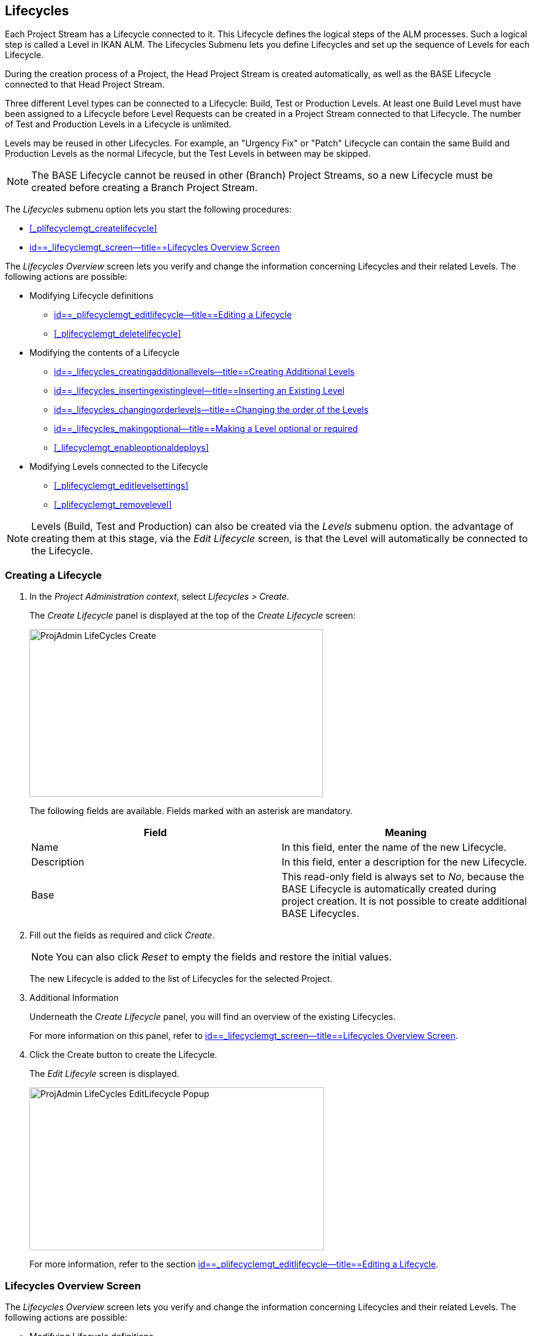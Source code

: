 
== Lifecycles 
(((Project Administration ,Lifecycles)))  (((Project Management Options ,Lifecycles)))  (((Lifecycles))) 

Each Project Stream has a Lifecycle connected to it.
This Lifecycle defines the logical steps of the ALM processes.
Such a logical step is called a Level in IKAN ALM.
The Lifecycles Submenu lets you define Lifecycles and set up the sequence of Levels for each Lifecycle.

During the creation process of a Project, the Head Project Stream is created automatically, as well as the BASE Lifecycle connected to that Head Project Stream. 

Three different Level types can be connected to a Lifecycle: Build, Test or Production Levels.
At least one Build Level must have been assigned to a Lifecycle before Level Requests can be created in a Project Stream connected to that Lifecycle.
The number of Test and Production Levels in a Lifecycle is unlimited.

Levels may be reused in other Lifecycles.
For example, an "Urgency Fix" or "Patch" Lifecycle can contain the same Build and Production Levels as the normal Lifecycle, but the Test Levels in between may be skipped.

[NOTE]
====
The BASE Lifecycle cannot be reused in other (Branch) Project Streams, so a new Lifecycle must be created before creating a Branch Project Stream.
====

The _Lifecycles_ submenu option lets you start the following procedures:

* <<#_plifecyclemgt_createlifecycle,>>
* <<ProjAdm_LifeCycles.adoc#_lifecyclemgt_screen,id==_lifecyclemgt_screen--title==Lifecycles Overview Screen>>


The _Lifecycles Overview_ screen lets you verify and change the information concerning Lifecycles and their related Levels.
The following actions are possible:

* Modifying Lifecycle definitions
** <<ProjAdm_LifeCycles.adoc#_plifecyclemgt_editlifecycle,id==_plifecyclemgt_editlifecycle--title==Editing a Lifecycle>>
** <<#_plifecyclemgt_deletelifecycle,>>
* Modifying the contents of a Lifecycle
** <<ProjAdm_LifeCycles.adoc#_lifecycles_creatingadditionallevels,id==_lifecycles_creatingadditionallevels--title==Creating Additional Levels>>
** <<ProjAdm_LifeCycles.adoc#_lifecycles_insertingexistinglevel,id==_lifecycles_insertingexistinglevel--title==Inserting an Existing Level>>
** <<ProjAdm_LifeCycles.adoc#_lifecycles_changingorderlevels,id==_lifecycles_changingorderlevels--title==Changing the order of the Levels>>
** <<ProjAdm_LifeCycles.adoc#_lifecycles_makingoptional,id==_lifecycles_makingoptional--title==Making a Level optional or required>>
** <<#_lifecyclemgt_enableoptionaldeploys,>>
* Modifying Levels connected to the Lifecycle
** <<#_plifecyclemgt_editlevelsettings,>>
** <<#_plifecyclemgt_removelevel,>>


[NOTE]
====

Levels (Build, Test and Production) can also be created via the _Levels_ submenu option.
the advantage of creating them at this stage, via the _Edit
Lifecycle_ screen, is that the Level will automatically be connected to the Lifecycle.
====

=== Creating a Lifecycle
(((Lifecycles ,Creating))) 

. In the __Project Administration context__, select__ Lifecycles > Create__.
+
The _Create Lifecycle_ panel is displayed at the top of the _Create Lifecycle_ screen:
+
image::images/ProjAdmin-LifeCycles-Create.png[,479,274] 
+
The following fields are available.
Fields marked with an asterisk are mandatory.
+

[cols="1,1", frame="topbot", options="header"]
|===
| Field
| Meaning

|Name
|In this field, enter the name of the new Lifecycle.

|Description
|In this field, enter a description for the new Lifecycle.

|Base
|This read-only field is always set to __No__, because the BASE Lifecycle is automatically created during project creation.
It is not possible to create additional BASE Lifecycles.
|===
. Fill out the fields as required and click __Create__.
+

[NOTE]
====
You can also click __Reset __to empty the fields and restore the initial values.
====
+
The new Lifecycle is added to the list of Lifecycles for the selected Project.
. Additional Information
+
Underneath the _Create Lifecycle_ panel, you will find an overview of the existing Lifecycles.
+
For more information on this panel, refer to <<ProjAdm_LifeCycles.adoc#_lifecyclemgt_screen,id==_lifecyclemgt_screen--title==Lifecycles Overview Screen>>.
. Click the Create button to create the Lifecycle.
+
The _Edit Lifecyle_ screen is displayed.
+
image::images/ProjAdmin-LifeCycles-EditLifecycle-Popup.png[,481,266] 
+
For more information, refer to the section <<ProjAdm_LifeCycles.adoc#_plifecyclemgt_editlifecycle,id==_plifecyclemgt_editlifecycle--title==Editing a Lifecycle>>.


[[_lifecyclemgt_screen]]
=== Lifecycles Overview Screen

The _Lifecycles Overview_ screen lets you verify and change the information concerning Lifecycles and their related Levels.
The following actions are possible:

* Modifying Lifecycle definitions
** <<ProjAdm_LifeCycles.adoc#_plifecyclemgt_editlifecycle,id==_plifecyclemgt_editlifecycle--title==Editing a Lifecycle>>
** <<#_plifecyclemgt_deletelifecycle,>>
** <<#_lifecyclemgt_historyview,>>


==== The Lifecycles Overview Screen 
(((Lifecycles ,Overview Screen))) 

. In the __Project Administration context__, select__ Lifecycles > Overview__.
+
The following screen is displayed:
+
image::images/ProjAdmin-LifeCycles-Overview.png[,969,341] 
+
. Define the required search criteria on the search panel.
+
The list of items on the overview will be automatically updated based on the selected criteria.
+
You can also:

* click the _Search_ link to refresh the list based on the current search criteria,
* click the _Reset search_ link to clear the search fields.
. On the Lifecycles Overview panel, verify the Lifecycle Information fields.
+
For a description of the fields, refer to the section <<#_plifecyclemgt_createlifecycle,>>.
. Depending on your access rights, the following links may be available on the _Lifecycles Overview_ panel:
+

[cols="1,1", frame="topbot"]
|===

|image:images/icons/edit.gif[,15,15] 
|Edit

This option is available to IKAN ALM Users with Project Administrator Access Rights.
It allows editing the Lifecycle definition.

<<ProjAdm_LifeCycles.adoc#_plifecyclemgt_editlifecycle,id==_plifecyclemgt_editlifecycle--title==Editing a Lifecycle>>

|image:images/icons/delete.gif[,15,15] 
|Delete

This option is available to IKAN ALM Users with Project Administrator Access Rights.
It allows deleting a Lifecycle definition, except for the BASE Lifecycle that is connected to the Head Project Stream. 

<<#_plifecyclemgt_deletelifecycle,>>

|image:images/icons/history.gif[,15,15] 
|History

This option is available to all IKAN ALM Users.
It allows to display the History of all create, update and delete operations performed on a Lifecycle.

<<#_projadm_projectsoverview_historyview,>>
|===
+
. Verify the information on the _Defined Levels_ panel. 
+
For more information, refer to the section <<ProjAdm_LifeCycles.adoc#_plifecyclemgt_editlifecycle,id==_plifecyclemgt_editlifecycle--title==Editing a Lifecycle>>.


[[_plifecyclemgt_editlifecycle]]
==== Editing a Lifecycle 
(((Lifecycles ,Editing)))  (((Levels ,Optional Levels)))  (((Levels ,Required Levels)))  (((Lifecycles ,Levels ,Optional Levels)))  (((Lifecycles ,Levels ,Required Levels)))  (((Levels ,Inserting)))  (((Lifecycles ,Levels ,Inserting)))  (((Levels ,Changing the order)))  (((Lifecycles ,Levels ,Changing the order))) 

. Switch to the _Lifecycles Overview_ screen.
+
<<#_plifecyclemgt_screen,>>
. Click the image:images/icons/edit.gif[,15,15] __ Edit __link in front of the Lifecycle you want to edit.
+
The __Edit Lifecycle __screen is displayed:
+
image::images/ProjAdmin-LifeCycles-Edit.png[,964,316] 
. Click the _Edit_ button.
+
image::images/ProjAdmin-LifeCycles-EditLifecycle-Popup.png[,481,266] 
+
.. Change the fields as required.
+
For a detailed description of the fields, refer to <<#_plifecyclemgt_createlifecycle,>>.
.. Click__ Save__ to save your changes.
+
You can also click:

* _Refresh_ to retrieve the settings from the database.
* _Back_ to return to the previous screen without saving the changes.

+

[NOTE]
====
On the _Edit Lifecycle_ screen you can also edit the Levels, make them optional, activate the Optional Deploys option and add additional Levels using the Create Level links, and modify their order.
For more information, refer to the section <<#_projadm_levels,>>.
====

. Underneath the _Lifecycle Info_ panel, an overview of the defined Levels, as well as the necessary links to create Test and Production Levels are available.
+
For more information, refer to the sections: 

* <<ProjAdm_LifeCycles.adoc#_lifecycles_definedlevels,id==_lifecycles_definedlevels--title==Defined Levels Panel>>
* <<ProjAdm_LifeCycles.adoc#_lifecycles_creatingadditionallevels,id==_lifecycles_creatingadditionallevels--title==Creating Additional Levels>>
* <<ProjAdm_LifeCycles.adoc#_lifecycles_insertingexistinglevel,id==_lifecycles_insertingexistinglevel--title==Inserting an Existing Level>>
* <<ProjAdm_LifeCycles.adoc#_lifecycles_changingorderlevels,id==_lifecycles_changingorderlevels--title==Changing the order of the Levels>>
* <<ProjAdm_LifeCycles.adoc#_lifecycles_makingoptional,id==_lifecycles_makingoptional--title==Making a Level optional or required>>
* <<#_lifecyclemgt_enableoptionaldeploys,>>


[[_lifecycles_definedlevels]]
===== Defined Levels Panel

On the Defined Levels panel, the following information is available for each of the defined Levels:

[cols="1,1", frame="topbot", options="header"]
|===
| Field
| Meaning

|Name
|This field contains the user-defined name of the defined Level.
It typically refers to the Level`'s type or function.

|Description
|This field contains a user-defined description of the Level.

|Type
a|This field indicates the Level Type.

The following Level Types are available:

* Build
* Test
* Production

|Locked
|This field indicates whether or not this Level is locked.

If a Level is locked, this field contains the locked icon (image:images/icons/locked.gif[,15,15] ). No Level Requests can be created for a Level when it is locked.

If a Level is not locked, this field remains empty.

|Optional
|This field indicates whether or not this Level is optional.

If a Level is optional, this field contains a blue check mark (image:images/icons/checkmark_blue.gif[,15,15] ).

|Notification Type (Criteria)
|This field indicates the Notification Type associated to the Level (__Mail__, _Netsend_ or __No Notification__), followed, between brackets, by the Notification Criterion (__Always__, __Fail__, _Successful_ or __Never__).

|Requester
|This field indicates the name of the Requester User Group.
Members of this User Group have the right to create Level Requests for that Level.

|Pre-Notify
|This field indicates the name of the Pre-Notification User Group.
Members of this User Group will be notified when a Level Request is created for this Level, this means before its execution.

|Pre-Approve
|This field lists the Pre-Approval User Groups that have been set for this Level, along with a sequence number.
All Pre-Approvals must be granted before a Level Request for this Level is started.

A Pre-Approval can be granted or rejected by any member of the indicated User Group.

|Post-Approve
|This field lists the Post-Approval User Groups that have been set for this Level, along with a sequence number.

Post-Approvals can be granted or rejected after a Level Request for this Level has ended.
If all approvals are granted, the status of the Level Request will be set to _Success_ or __Warning__, otherwise the Level Request will get the status Rejected. 

A Post-Approval can be granted or rejected by any member of the indicated User Group.

|Post-Notify
|This field indicates the name of the Post-Notification User Group, followed, between brackets, by the Post-Notification Criterion.
Members of this group will be notified when a Level Request has ended, depending on the Levels Post-Notification Criteria.
|===

[NOTE]
====

The Pre-Notify, Pre-Approve, Post-Approve and Post-Notify fields do not apply for Build Levels.
====

[[_lifecycles_creatingadditionallevels]]
===== Creating Additional Levels

Underneath the __Defined Levels __panel, the following links may be available:

* _Create Build Level_
+
This option is only available if no Build Level has been defined yet.
The first Level defined for a Lifecycle must be a Build Level.
Once the Build Level has been created, this option is no longer available, because a Lifecycle must contain exactly one Build Level.
+
For a description of the fields, refer to the section <<#_plevelenvmgt_createbuildlevel,>>.
* _Create Test Level_ and _Create Production Level_
+
These options become available, once the mandatory Build Level for the Lifecycle has been defined. 
+
For a description of the fields, refer to the section <<#_plevelenvmgt_createtestorproductionlevel,>>.


[[_lifecycles_insertingexistinglevel]]
===== Inserting an Existing Level

[NOTE]
====
Levels can only be inserted one by one.
====

. Click the _Insert an Existing Level_ link on the _Defined Levels_ panel.
+
One of the following screens is displayed:
+
image::images/ProjAdmin-LifeCycles-InsertLevel-Popup.png[,566,250] 

. From the table, select the Level to be inserted.
+

[NOTE]
====
If no Level has been assigned to the Lifecycle yet, you can only insert a BUILD Level
====
. Determine the position in the Level Sequence by selecting the preceding Level from the _Sequence Level after_ drop-down list.
+
If you do not specify the position, the Level will be added after the last Level of the same type.
+
If you try to insert a Level at an unauthorized position, a warning will be displayed.
+
image::images/ProjAdmin-LifeCycles-InsertLevel-WrongPosition.png[,705,184] 
+

[NOTE]
====
Be careful when inserting Test or Production Levels with Deploy Environments that have already been assigned to other Lifecycles.
When Builds are delivered to the Deploy Environment, you risk to accidentally overwrite files in the Target directory of those Deploy Environments.
====

. Click the _Insert_ button.
+
You can also click:

****** _Reset_ to clear the fields.
****** _Cancel_ to return to the previous screen without saving the changes.

. The Level will be inserted and displayed on the __Defined Levels __panel.
. Unlock the Level using the __Audit Project __function.
+
For more information on auditing a Project, refer to <<#_projadm_auditingprojects,>>.


[[_lifecycles_changingorderlevels]]
===== Changing the order of the Levels

On the Defined Levels panel, use the image:images/icons/up.gif[,15,15] __Up __and image:images/icons/down.gif[,15,15] _Down_ links in front of the Level to change the position of the selected Level in the sequence of defined Levels.

[NOTE]
====
These links are not available for Levels that cannot be moved up or down.
Test Levels may not be placed after Production Levels. 
====

[[_lifecycles_makingoptional]]
===== Making a Level optional or required

Making a Level Optional means that it can be skipped in the Lifecycle.

For example: consider a Lifecycle that defines four Levels: Build, Test, Training and Production.
Making the Training Level optional, means that Builds can be delivered from the Test Level straight to Production, without ever needing to be delivered to the Training Level.

. On the __Defined Levels __panel, click the image:images/icons/optional.gif[,15,15] _ Make Level Optional_ link in front of the Level to make it optional.
+
The following message is displayed:
+
image::images/ProjAdmin-LifeCycles-Optional-Message.png[,356,71] 
+
__Note: __The Level that was made __Optional__, and all following Levels in the Lifecycle will be locked.
. Unlock the Level using the __Audit Project __function.
+
For more information on auditing a Project, refer to <<#_projadm_auditingprojects,>>.
+
__Note: __The icon in front of the Level has changed to image:images/icons/required.gif[,15,15] .
You can use this _Set Required_ link to make the Level required again.


===== Enabling or Disabling Optional Deploys

If you enable the __Optional Deploys __functionality on a Level, you will be able to skip Deploys to specific Deploy Environments at the moment you create a Level Request (The Action Type may be (Re)Deliver Build or Rollback Build). See also <<Desktop_LevelRequests.adoc#_desktop_lr_creatinglevelrequest,id==_desktop_lr_creatinglevelrequest--title==Creating Level Requests>>.

This can be useful, for example, if you execute a Level Request with multiple Deploys and one of the (non-blocking) Deploys fails.
With this option, it will be possible to execute the Level Request while skipping the failing Deploy and still continue to the next step in the Lifecycle. 

[NOTE]
====
In case Deploys are skipped, the status of the Level Request will be set to warning (even if it executed successfully). See also <<Desktop_LevelRequests.adoc#_desktop_lr_phaselogs,id==_desktop_lr_phaselogs--title==Phase Logs>>.
====
. Switch to the _Lifecycles Overview_ screen.
+
<<#_plifecyclemgt_screen,>>
. Click the image:images/icons/edit.gif[,15,15] __ Edit __link in front of the required Lifecycle.
. On the _Defined Levels_ panel, click the image:images/icons/icon_EnableOptionalDeploy.png[,16,16] _Enable Optional Deploys_ link in front of the Level.
. Unlock the Level using the __Audit Project__ function.
+
For more information on auditing a Project, refer to <<#_projadm_auditingprojects,>>.
+

[NOTE]
====
The icon in front of the Level has changed to image:images/icons/icon_DisableOptionalDeploy.png[,16,16] .
You can use this _Disable Optional Deploys_ link to make all Deploys of the Level Request required again.
====


==== Deleting a Lifecycle 
(((Lifecycles ,Deleting))) 

. Switch to the _Lifecycles Overview_ screen.
+
<<#_plifecyclemgt_screen,>>
. Click the image:images/icons/delete.gif[,15,15] __ Delete __link in front of the Lifecycle you want to delete.
+

[NOTE]
====
This link is not available for the BASE Lifecycle, because the BASE Lifecycle cannot be deleted.
====
+
The following screen is displayed:
+
image::images/ProjAdmin-LifeCycles-Delete.png[,424,207] 
+
. Click__ Delete __to confirm the deletion.
+
You can also click__ Back__, if you want to return to the previous screen without deleting the Lifecycle.
. If you try to delete a Lifecycle that is connected to a Project Stream, the following screen is displayed:
+
image::images/ProjAdmin-LifeCycles-Delete-Error.png[,467,355] 
+
Remove the Lifecycle from the Project Stream before deleting it. <<#_projadmin_projectstream_editing,>>


==== Viewing the Lifecycle History 
(((Lifecycles ,History))) 

. Switch to the _Lifecycles Overview_ screen.
+
<<#_plifecyclemgt_screen,>>
+
. Click the image:images/icons/history.gif[,15,15] _History_ link in front of the Lifecycle to display its__ History View__.
+
image::images/ProjAdmin-LifeCycles-HistoryView.png[,709,431] 
+
For more detailed information concerning this __History
View__, refer to the section <<#_historyeventlogging,>>.
+
Click __Back __to return to the previous screen.


==== Editing a Level 
(((Levels ,Editing)))  (((Lifecycles ,Levels ,Editing))) 

. Switch to the _Lifecycles Overview_ screen.
+
<<#_plifecyclemgt_screen,>>
. Click the image:images/icons/edit.gif[,15,15] __Edit __link in front of the required Lifecycle.
. On the _Defined Levels_ panel, click the image:images/icons/edit.gif[,15,15] _Edit_ link for the required Level.
+
The __Edit Level __screen is displayed:
+
image::images/ProjAdmin-Levels-TestLevel-Edit.png[,444,220] 
+
. Click the _Edit_ button on the _Level Info_ panel and edit the fields as required.
+
The following pop-up window will be displayed:
+
image::images/ProjAdmin-Levels-TestLevel-Edit_Popup.png[,445,396] 
+
. Edit the fields on the _Edit Level_ panel.
+
For a description of the fields, refer to the sections <<#_plevelenvmgt_createbuildlevel,>> and <<#_plevelenvmgt_createtestorproductionlevel,>>.
. Click __Save __to save your changes.
+
You can also click__ Refresh __to retrieve the settings from the database or__ Cancel__ to return to the previous screen without saving your changes.
. Underneath the _Level Info_ panel, an overview of the defined Phases, Environments and, optionally, Pre- and Post-Approvals is displayed, as well as the necessary links to edit Phases, to create Build and Deploy Environments and, optionally, to edit the Deploy Sequence and the Approvals.
+
For more information, refer to the sections:

* <<#_plevelenvmgt_editlevelphases,>>
* <<#_pcreatebuildenvironment,>>
* <<#_pcreatedeployenvironment,>>
* <<#_levelenvmgt_approvalsequence,>>
* <<#_plevelenvmgt_changedeploysequence,>>


==== Removing a Level 
(((Lifecycles ,Levels ,Removing))) 

[NOTE]
====
Removing a Level from the Lifecycle does not remove them from the Project.
The Level remains available for insertion in any Lifecycle.
To delete a Level, refer to <<#_plevelenvmgt_deletelevel,>>.
====

. Switch to the _Lifecycles Overview_ screen.
+
<<#_plifecyclemgt_screen,>>
. Click the image:images/icons/edit.gif[,15,15] __Edit __link in front of the required Lifecycle.
. Click the image:images/icons/delete.gif[,15,15] _Remove_ link in front of the Level you want to remove.
. Click _Yes_ to confirm the removal.
+
The Level is removed from the Lifecycle, but is not deleted.
You can re-insert the Level at any time.
+
To permanently delete a Level, refer to the section <<#_plevelenvmgt_deletelevel,>>.
